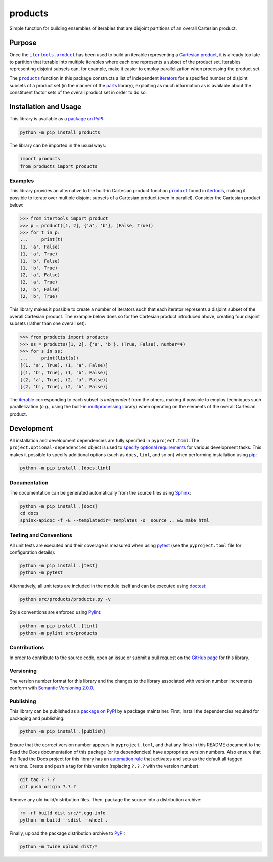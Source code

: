 ========
products
========

Simple function for building ensembles of iterables that are disjoint partitions of an overall Cartesian product.

|pypi| |readthedocs| |actions| |coveralls|

.. |pypi| image:: https://badge.fury.io/py/products.svg
   :target: https://badge.fury.io/py/products
   :alt: PyPI version and link.

.. |readthedocs| image:: https://readthedocs.org/projects/products/badge/?version=latest
   :target: https://products.readthedocs.io/en/latest/?badge=latest
   :alt: Read the Docs documentation status.

.. |actions| image:: https://github.com/lapets/products/workflows/lint-test-cover-docs/badge.svg
   :target: https://github.com/lapets/products/actions/workflows/lint-test-cover-docs.yml
   :alt: GitHub Actions status.

.. |coveralls| image:: https://coveralls.io/repos/github/lapets/products/badge.svg?branch=main
   :target: https://coveralls.io/github/lapets/products?branch=main
   :alt: Coveralls test coverage summary.

Purpose
-------

.. |itertools_product| replace:: ``itertools.product``
.. _itertools_product: https://docs.python.org/3/library/itertools.html#itertools.product

Once the |itertools_product|_ has been used to build an iterable representing a `Cartesian product <https://en.wikipedia.org/wiki/Cartesian_product>`__, it is already too late to partition that iterable into multiple iterables where each one represents a subset of the product set. Iterables representing disjoint subsets can, for example, make it easier to employ parallelization when processing the product set.

.. |products| replace:: ``products``
.. _products: https://products.readthedocs.io/en/1.2.0/_source/products.html#products.products.products

The |products|_ function in this package constructs a list of independent `iterators <https://docs.python.org/3/glossary.html#term-iterator>`__ for a specified number of disjoint subsets of a product set (in the manner of the `parts <https://pypi.org/project/parts>`__ library), exploiting as much information as is available about the constituent factor sets of the overall product set in order to do so.

Installation and Usage
----------------------
This library is available as a `package on PyPI <https://pypi.org/project/products>`__:

.. code-block:: bash

    python -m pip install products

The library can be imported in the usual ways:

.. code-block:: python

    import products
    from products import products

Examples
^^^^^^^^

.. |product| replace:: ``product``
.. _product: https://docs.python.org/3/library/itertools.html#itertools.product

This library provides an alternative to the built-in Cartesian product function |product|_ found in `itertools <https://docs.python.org/3/library/itertools.html>`__, making it possible to iterate over multiple disjoint subsets of a Cartesian product (even in parallel). Consider the Cartesian product below:

.. code-block:: python

    >>> from itertools import product
    >>> p = product([1, 2], {'a', 'b'}, (False, True))
    >>> for t in p:
    ...     print(t)
    (1, 'a', False)
    (1, 'a', True)
    (1, 'b', False)
    (1, 'b', True)
    (2, 'a', False)
    (2, 'a', True)
    (2, 'b', False)
    (2, 'b', True)

This library makes it possible to create a number of iterators such that each iterator represents a disjoint subset of the overall Cartesian product. The example below does so for the Cartesian product introduced above, creating four disjoint subsets (rather than one overall set):

.. code-block:: python

    >>> from products import products
    >>> ss = products([1, 2], {'a', 'b'}, (True, False), number=4)
    >>> for s in ss:
    ...     print(list(s))
    [(1, 'a', True), (1, 'a', False)]
    [(1, 'b', True), (1, 'b', False)]
    [(2, 'a', True), (2, 'a', False)]
    [(2, 'b', True), (2, 'b', False)]

The `iterable <https://docs.python.org/3/glossary.html#term-iterable>`__ corresponding to each subset is *independent* from the others, making it possible to employ techniques such parallelization (*e.g.*, using the built-in `multiprocessing <https://docs.python.org/3/library/multiprocessing.html>`__ library) when operating on the elements of the overall Cartesian product.

Development
-----------
All installation and development dependencies are fully specified in ``pyproject.toml``. The ``project.optional-dependencies`` object is used to `specify optional requirements <https://peps.python.org/pep-0621>`__ for various development tasks. This makes it possible to specify additional options (such as ``docs``, ``lint``, and so on) when performing installation using `pip <https://pypi.org/project/pip>`__:

.. code-block:: bash

    python -m pip install .[docs,lint]

Documentation
^^^^^^^^^^^^^
The documentation can be generated automatically from the source files using `Sphinx <https://www.sphinx-doc.org>`__:

.. code-block:: bash

    python -m pip install .[docs]
    cd docs
    sphinx-apidoc -f -E --templatedir=_templates -o _source .. && make html

Testing and Conventions
^^^^^^^^^^^^^^^^^^^^^^^
All unit tests are executed and their coverage is measured when using `pytest <https://docs.pytest.org>`__ (see the ``pyproject.toml`` file for configuration details):

.. code-block:: bash

    python -m pip install .[test]
    python -m pytest

Alternatively, all unit tests are included in the module itself and can be executed using `doctest <https://docs.python.org/3/library/doctest.html>`__:

.. code-block:: bash

    python src/products/products.py -v

Style conventions are enforced using `Pylint <https://pylint.readthedocs.io>`__:

.. code-block:: bash

    python -m pip install .[lint]
    python -m pylint src/products

Contributions
^^^^^^^^^^^^^
In order to contribute to the source code, open an issue or submit a pull request on the `GitHub page <https://github.com/lapets/products>`__ for this library.

Versioning
^^^^^^^^^^
The version number format for this library and the changes to the library associated with version number increments conform with `Semantic Versioning 2.0.0 <https://semver.org/#semantic-versioning-200>`__.

Publishing
^^^^^^^^^^
This library can be published as a `package on PyPI <https://pypi.org/project/products>`__ by a package maintainer. First, install the dependencies required for packaging and publishing:

.. code-block:: bash

    python -m pip install .[publish]

Ensure that the correct version number appears in ``pyproject.toml``, and that any links in this README document to the Read the Docs documentation of this package (or its dependencies) have appropriate version numbers. Also ensure that the Read the Docs project for this library has an `automation rule <https://docs.readthedocs.io/en/stable/automation-rules.html>`__ that activates and sets as the default all tagged versions. Create and push a tag for this version (replacing ``?.?.?`` with the version number):

.. code-block:: bash

    git tag ?.?.?
    git push origin ?.?.?

Remove any old build/distribution files. Then, package the source into a distribution archive:

.. code-block:: bash

    rm -rf build dist src/*.egg-info
    python -m build --sdist --wheel .

Finally, upload the package distribution archive to `PyPI <https://pypi.org>`__:

.. code-block:: bash

    python -m twine upload dist/*
